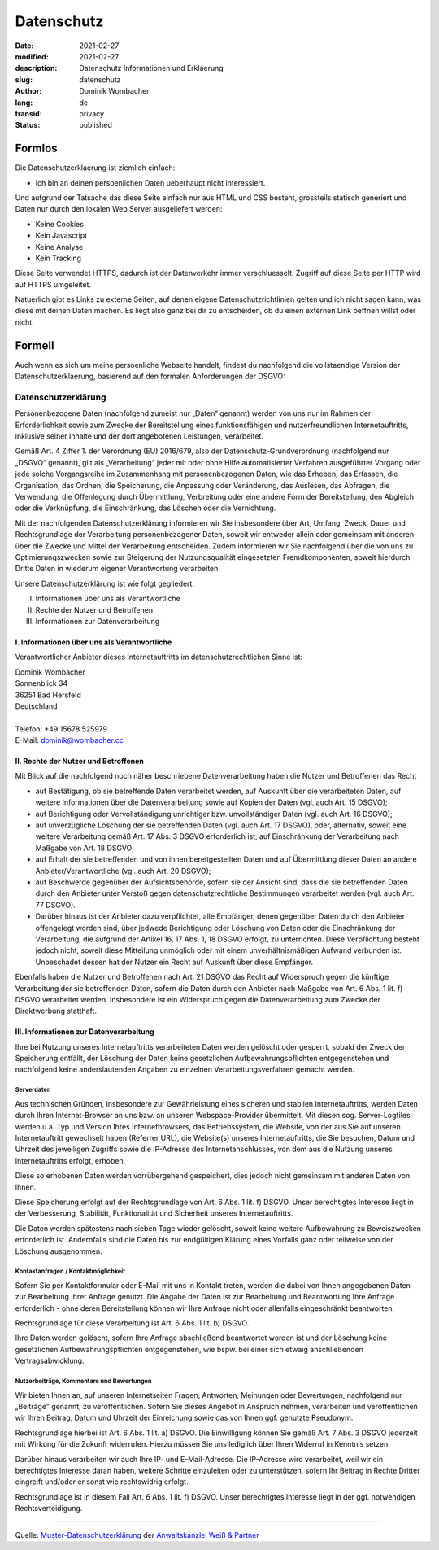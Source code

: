.. SPDX-FileCopyrightText: 2023 Dominik Wombacher <dominik@wombacher.cc>
..
.. SPDX-License-Identifier: CC-BY-SA-4.0

Datenschutz
###########

:date: 2021-02-27
:modified: 2021-02-27
:description: Datenschutz Informationen und Erklaerung
:slug: datenschutz
:author: Dominik Wombacher
:lang: de
:transid: privacy
:status: published

Formlos
*******

Die Datenschutzerklaerung ist ziemlich einfach:

- Ich bin an deinen persoenlichen Daten ueberhaupt nicht interessiert.

Und aufgrund der Tatsache das diese Seite einfach nur aus HTML und CSS besteht, grossteils statisch generiert und Daten nur durch den lokalen Web Server ausgeliefert werden:

- Keine Cookies
- Kein Javascript
- Keine Analyse
- Kein Tracking

Diese Seite verwendet HTTPS, dadurch ist der Datenverkehr immer verschluesselt. Zugriff auf diese Seite per HTTP wird auf HTTPS umgeleitet.

Natuerlich gibt es Links zu externe Seiten, auf denen eigene Datenschutzrichtlinien gelten und ich nicht sagen kann, was diese mit deinen Daten machen.
Es liegt also ganz bei dir zu entscheiden, ob du einen externen Link oeffnen willst oder nicht.

Formell
*******

Auch wenn es sich um meine persoenliche Webseite handelt, findest du nachfolgend die vollstaendige Version der Datenschutzerklaerung, basierend auf den formalen Anforderungen der DSGVO:

Datenschutzerklärung
====================

Personenbezogene Daten (nachfolgend zumeist nur „Daten“ genannt) werden von uns nur im Rahmen der Erforderlichkeit sowie zum Zwecke der Bereitstellung eines funktionsfähigen und nutzerfreundlichen Internetauftritts, inklusive seiner Inhalte und der dort angebotenen Leistungen, verarbeitet.

Gemäß Art. 4 Ziffer 1. der Verordnung (EU) 2016/679, also der Datenschutz-Grundverordnung (nachfolgend nur „DSGVO“ genannt), gilt als „Verarbeitung“ jeder mit oder ohne Hilfe automatisierter Verfahren ausgeführter Vorgang oder jede solche Vorgangsreihe im Zusammenhang mit personenbezogenen Daten, wie das Erheben, das Erfassen, die Organisation, das Ordnen, die Speicherung, die Anpassung oder Veränderung, das Auslesen, das Abfragen, die Verwendung, die Offenlegung durch Übermittlung, Verbreitung oder eine andere Form der Bereitstellung, den Abgleich oder die Verknüpfung, die Einschränkung, das Löschen oder die Vernichtung.

Mit der nachfolgenden Datenschutzerklärung informieren wir Sie insbesondere über Art, Umfang, Zweck, Dauer und Rechtsgrundlage der Verarbeitung personenbezogener Daten, soweit wir entweder allein oder gemeinsam mit anderen über die Zwecke und Mittel der Verarbeitung entscheiden. Zudem informieren wir Sie nachfolgend über die von uns zu Optimierungszwecken sowie zur Steigerung der Nutzungsqualität eingesetzten Fremdkomponenten, soweit hierdurch Dritte Daten in wiederum eigener Verantwortung verarbeiten.

Unsere Datenschutzerklärung ist wie folgt gegliedert:

I. Informationen über uns als Verantwortliche
II. Rechte der Nutzer und Betroffenen
III. Informationen zur Datenverarbeitung

I. Informationen über uns als Verantwortliche
---------------------------------------------

Verantwortlicher Anbieter dieses Internetauftritts im datenschutzrechtlichen Sinne ist:

| Dominik Wombacher
| Sonnenblick 34
| 36251 Bad Hersfeld
| Deutschland
| 
| Telefon: +49 15678 525979
| E-Mail: dominik@wombacher.cc

II. Rechte der Nutzer und Betroffenen
-------------------------------------

Mit Blick auf die nachfolgend noch näher beschriebene Datenverarbeitung haben die Nutzer und Betroffenen das Recht

- auf Bestätigung, ob sie betreffende Daten verarbeitet werden, auf Auskunft über die verarbeiteten Daten, auf weitere Informationen über die Datenverarbeitung sowie auf Kopien der Daten (vgl. auch Art. 15 DSGVO);

- auf Berichtigung oder Vervollständigung unrichtiger bzw. unvollständiger Daten (vgl. auch Art. 16 DSGVO);

- auf unverzügliche Löschung der sie betreffenden Daten (vgl. auch Art. 17 DSGVO), oder, alternativ, soweit eine weitere Verarbeitung gemäß Art. 17 Abs. 3 DSGVO erforderlich ist, auf Einschränkung der Verarbeitung nach Maßgabe von Art. 18 DSGVO;

- auf Erhalt der sie betreffenden und von ihnen bereitgestellten Daten und auf Übermittlung dieser Daten an andere Anbieter/Verantwortliche (vgl. auch Art. 20 DSGVO);

- auf Beschwerde gegenüber der Aufsichtsbehörde, sofern sie der Ansicht sind, dass die sie betreffenden Daten durch den Anbieter unter Verstoß gegen datenschutzrechtliche Bestimmungen verarbeitet werden (vgl. auch Art. 77 DSGVO).

- Darüber hinaus ist der Anbieter dazu verpflichtet, alle Empfänger, denen gegenüber Daten durch den Anbieter offengelegt worden sind, über jedwede Berichtigung oder Löschung von Daten oder die Einschränkung der Verarbeitung, die aufgrund der Artikel 16, 17 Abs. 1, 18 DSGVO erfolgt, zu unterrichten. Diese Verpflichtung besteht jedoch nicht, soweit diese Mitteilung unmöglich oder mit einem unverhältnismäßigen Aufwand verbunden ist. Unbeschadet dessen hat der Nutzer ein Recht auf Auskunft über diese Empfänger.

Ebenfalls haben die Nutzer und Betroffenen nach Art. 21 DSGVO das Recht auf Widerspruch gegen die künftige Verarbeitung der sie betreffenden Daten, sofern die Daten durch den Anbieter nach Maßgabe von Art. 6 Abs. 1 lit. f) DSGVO verarbeitet werden. Insbesondere ist ein Widerspruch gegen die Datenverarbeitung zum Zwecke der Direktwerbung statthaft.

III. Informationen zur Datenverarbeitung
----------------------------------------

Ihre bei Nutzung unseres Internetauftritts verarbeiteten Daten werden gelöscht oder gesperrt, sobald der Zweck der Speicherung entfällt, der Löschung der Daten keine gesetzlichen Aufbewahrungspflichten entgegenstehen und nachfolgend keine anderslautenden Angaben zu einzelnen Verarbeitungsverfahren gemacht werden.

Serverdaten
+++++++++++

Aus technischen Gründen, insbesondere zur Gewährleistung eines sicheren und stabilen Internetauftritts, werden Daten durch Ihren Internet-Browser an uns bzw. an unseren Webspace-Provider übermittelt. Mit diesen sog. Server-Logfiles werden u.a. Typ und Version Ihres Internetbrowsers, das Betriebssystem, die Website, von der aus Sie auf unseren Internetauftritt gewechselt haben (Referrer URL), die Website(s) unseres Internetauftritts, die Sie besuchen, Datum und Uhrzeit des jeweiligen Zugriffs sowie die IP-Adresse des Internetanschlusses, von dem aus die Nutzung unseres Internetauftritts erfolgt, erhoben.

Diese so erhobenen Daten werden vorrübergehend gespeichert, dies jedoch nicht gemeinsam mit anderen Daten von Ihnen.

Diese Speicherung erfolgt auf der Rechtsgrundlage von Art. 6 Abs. 1 lit. f) DSGVO. Unser berechtigtes Interesse liegt in der Verbesserung, Stabilität, Funktionalität und Sicherheit unseres Internetauftritts.

Die Daten werden spätestens nach sieben Tage wieder gelöscht, soweit keine weitere Aufbewahrung zu Beweiszwecken erforderlich ist. Andernfalls sind die Daten bis zur endgültigen Klärung eines Vorfalls ganz oder teilweise von der Löschung ausgenommen.

Kontaktanfragen / Kontaktmöglichkeit
++++++++++++++++++++++++++++++++++++

Sofern Sie per Kontaktformular oder E-Mail mit uns in Kontakt treten, werden die dabei von Ihnen angegebenen Daten zur Bearbeitung Ihrer Anfrage genutzt. Die Angabe der Daten ist zur Bearbeitung und Beantwortung Ihre Anfrage erforderlich - ohne deren Bereitstellung können wir Ihre Anfrage nicht oder allenfalls eingeschränkt beantworten.

Rechtsgrundlage für diese Verarbeitung ist Art. 6 Abs. 1 lit. b) DSGVO.

Ihre Daten werden gelöscht, sofern Ihre Anfrage abschließend beantwortet worden ist und der Löschung keine gesetzlichen Aufbewahrungspflichten entgegenstehen, wie bspw. bei einer sich etwaig anschließenden Vertragsabwicklung.

Nutzerbeiträge, Kommentare und Bewertungen
++++++++++++++++++++++++++++++++++++++++++

Wir bieten Ihnen an, auf unseren Internetseiten Fragen, Antworten, Meinungen oder Bewertungen, nachfolgend nur „Beiträge" genannt, zu veröffentlichen. Sofern Sie dieses Angebot in Anspruch nehmen, verarbeiten und veröffentlichen wir Ihren Beitrag, Datum und Uhrzeit der Einreichung sowie das von Ihnen ggf. genutzte Pseudonym.

Rechtsgrundlage hierbei ist Art. 6 Abs. 1 lit. a) DSGVO. Die Einwilligung können Sie gemäß Art. 7 Abs. 3 DSGVO jederzeit mit Wirkung für die Zukunft widerrufen. Hierzu müssen Sie uns lediglich über Ihren Widerruf in Kenntnis setzen.

Darüber hinaus verarbeiten wir auch Ihre IP- und E-Mail-Adresse. Die IP-Adresse wird verarbeitet, weil wir ein berechtigtes Interesse daran haben, weitere Schritte einzuleiten oder zu unterstützen, sofern Ihr Beitrag in Rechte Dritter eingreift und/oder er sonst wie rechtswidrig erfolgt.

Rechtsgrundlage ist in diesem Fall Art. 6 Abs. 1 lit. f) DSGVO. Unser berechtigtes Interesse liegt in der ggf. notwendigen Rechtsverteidigung.

----

Quelle: `Muster-Datenschutzerklärung <https://www.ratgeberrecht.eu/leistungen/muster-datenschutzerklaerung.html>`_ 
der `Anwaltskanzlei Weiß & Partner <https://www.ratgeberrecht.eu/>`_
